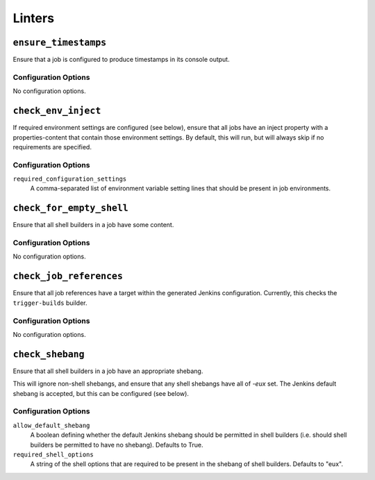 .. _linters:

Linters
=======

``ensure_timestamps``
---------------------

Ensure that a job is configured to produce timestamps in its console
output.

Configuration Options
~~~~~~~~~~~~~~~~~~~~~

No configuration options.

``check_env_inject``
--------------------

If required environment settings are configured (see below), ensure
that all jobs have an inject property with a properties-content that
contain those environment settings.  By default, this will run, but
will always skip if no requirements are specified.

Configuration Options
~~~~~~~~~~~~~~~~~~~~~

``required_configuration_settings``
    A comma-separated list of environment variable setting lines that
    should be present in job environments.

``check_for_empty_shell``
-------------------------

Ensure that all shell builders in a job have some content.

Configuration Options
~~~~~~~~~~~~~~~~~~~~~

No configuration options.

``check_job_references``
------------------------

Ensure that all job references have a target within the generated
Jenkins configuration.  Currently, this checks the ``trigger-builds``
builder.

Configuration Options
~~~~~~~~~~~~~~~~~~~~~

No configuration options.

``check_shebang``
-----------------

Ensure that all shell builders in a job have an appropriate shebang.

This will ignore non-shell shebangs, and ensure that any shell shebangs
have all of `-eux` set.  The Jenkins default shebang is accepted, but
this can be configured (see below).

Configuration Options
~~~~~~~~~~~~~~~~~~~~~

``allow_default_shebang``
    A boolean defining whether the default Jenkins shebang should be
    permitted in shell builders (i.e. should shell builders be
    permitted to have no shebang).  Defaults to True.

``required_shell_options``
    A string of the shell options that are required to be present in
    the shebang of shell builders.  Defaults to "eux".

